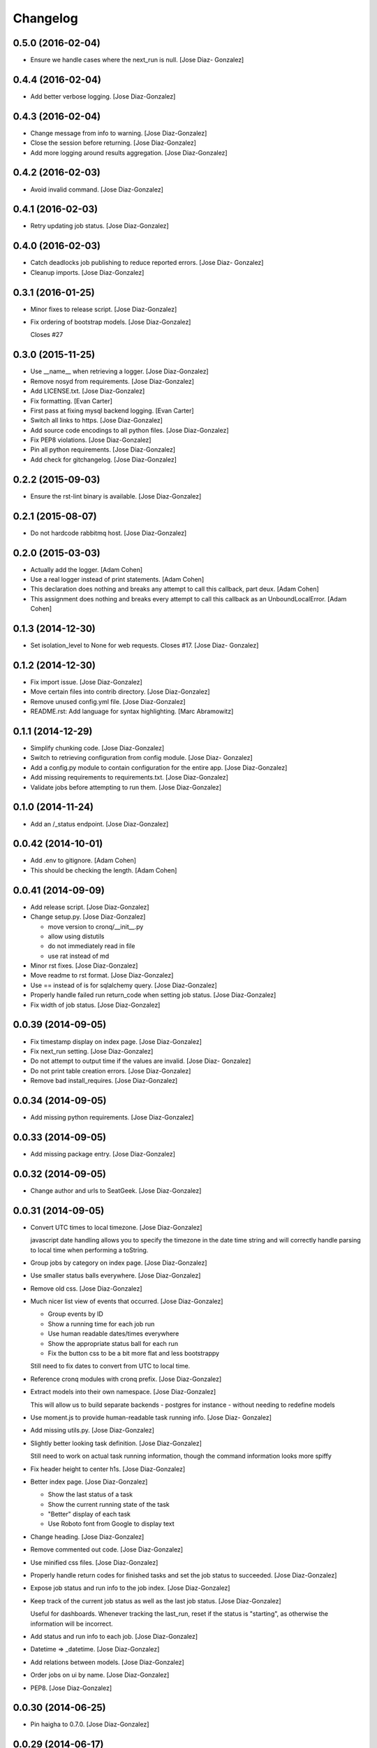 Changelog
=========

0.5.0 (2016-02-04)
------------------

- Ensure we handle cases where the next_run is null. [Jose Diaz-
  Gonzalez]

0.4.4 (2016-02-04)
------------------

- Add better verbose logging. [Jose Diaz-Gonzalez]

0.4.3 (2016-02-04)
------------------

- Change message from info to warning. [Jose Diaz-Gonzalez]

- Close the session before returning. [Jose Diaz-Gonzalez]

- Add more logging around results aggregation. [Jose Diaz-Gonzalez]

0.4.2 (2016-02-03)
------------------

- Avoid invalid command. [Jose Diaz-Gonzalez]

0.4.1 (2016-02-03)
------------------

- Retry updating job status. [Jose Diaz-Gonzalez]

0.4.0 (2016-02-03)
------------------

- Catch deadlocks job publishing to reduce reported errors. [Jose Diaz-
  Gonzalez]

- Cleanup imports. [Jose Diaz-Gonzalez]

0.3.1 (2016-01-25)
------------------

- Minor fixes to release script. [Jose Diaz-Gonzalez]

- Fix ordering of bootstrap models. [Jose Diaz-Gonzalez]

  Closes #27

0.3.0 (2015-11-25)
------------------

- Use __name__ when retrieving a logger. [Jose Diaz-Gonzalez]

- Remove nosyd from requirements. [Jose Diaz-Gonzalez]

- Add LICENSE.txt. [Jose Diaz-Gonzalez]

- Fix formatting. [Evan Carter]

- First pass at fixing mysql backend logging. [Evan Carter]

- Switch all links to https. [Jose Diaz-Gonzalez]

- Add source code encodings to all python files. [Jose Diaz-Gonzalez]

- Fix PEP8 violations. [Jose Diaz-Gonzalez]

- Pin all python requirements. [Jose Diaz-Gonzalez]

- Add check for gitchangelog. [Jose Diaz-Gonzalez]

0.2.2 (2015-09-03)
------------------

- Ensure the rst-lint binary is available. [Jose Diaz-Gonzalez]

0.2.1 (2015-08-07)
------------------

- Do not hardcode rabbitmq host. [Jose Diaz-Gonzalez]

0.2.0 (2015-03-03)
------------------

- Actually add the logger. [Adam Cohen]

- Use a real logger instead of print statements. [Adam Cohen]

- This declaration does nothing and breaks any attempt to call this
  callback, part deux. [Adam Cohen]

- This assignment does nothing and breaks every attempt to call this
  callback as an UnboundLocalError. [Adam Cohen]

0.1.3 (2014-12-30)
------------------

- Set isolation_level to None for web requests. Closes #17. [Jose Diaz-
  Gonzalez]

0.1.2 (2014-12-30)
------------------

- Fix import issue. [Jose Diaz-Gonzalez]

- Move certain files into contrib directory. [Jose Diaz-Gonzalez]

- Remove unused config.yml file. [Jose Diaz-Gonzalez]

- README.rst: Add language for syntax highlighting. [Marc Abramowitz]

0.1.1 (2014-12-29)
------------------

- Simplify chunking code. [Jose Diaz-Gonzalez]

- Switch to retrieving configuration from config module. [Jose Diaz-
  Gonzalez]

- Add a config.py module to contain configuration for the entire app.
  [Jose Diaz-Gonzalez]

- Add missing requirements to requirements.txt. [Jose Diaz-Gonzalez]

- Validate jobs before attempting to run them. [Jose Diaz-Gonzalez]

0.1.0 (2014-11-24)
------------------

- Add an /_status endpoint. [Jose Diaz-Gonzalez]

0.0.42 (2014-10-01)
-------------------

- Add .env to gitignore. [Adam Cohen]

- This should be checking the length. [Adam Cohen]

0.0.41 (2014-09-09)
-------------------

- Add release script. [Jose Diaz-Gonzalez]

- Change setup.py. [Jose Diaz-Gonzalez]

  - move version to cronq/__init__.py
  - allow using distutils
  - do not immediately read in file
  - use rat instead of md


- Minor rst fixes. [Jose Diaz-Gonzalez]

- Move readme to rst format. [Jose Diaz-Gonzalez]

- Use == instead of is for sqlalchemy query. [Jose Diaz-Gonzalez]

- Properly handle failed run return_code when setting job status. [Jose
  Diaz-Gonzalez]

- Fix width of job status. [Jose Diaz-Gonzalez]

0.0.39 (2014-09-05)
-------------------

- Fix timestamp display on index page. [Jose Diaz-Gonzalez]

- Fix next_run setting. [Jose Diaz-Gonzalez]

- Do not attempt to output time if the values are invalid. [Jose Diaz-
  Gonzalez]

- Do not print table creation errors. [Jose Diaz-Gonzalez]

- Remove bad install_requires. [Jose Diaz-Gonzalez]

0.0.34 (2014-09-05)
-------------------

- Add missing python requirements. [Jose Diaz-Gonzalez]

0.0.33 (2014-09-05)
-------------------

- Add missing package entry. [Jose Diaz-Gonzalez]

0.0.32 (2014-09-05)
-------------------

- Change author and urls to SeatGeek. [Jose Diaz-Gonzalez]

0.0.31 (2014-09-05)
-------------------

- Convert UTC times to local timezone. [Jose Diaz-Gonzalez]

  javascript date handling allows you to specify the timezone in the date time string and will correctly handle parsing to local time when performing a toString.


- Group jobs by category on index page. [Jose Diaz-Gonzalez]

- Use smaller status balls everywhere. [Jose Diaz-Gonzalez]

- Remove old css. [Jose Diaz-Gonzalez]

- Much nicer list view of events that occurred. [Jose Diaz-Gonzalez]

  - Group events by ID
  - Show a running time for each job run
  - Use human readable dates/times everywhere
  - Show the appropriate status ball for each run
  - Fix the button css to be a bit more flat and less bootstrappy

  Still need to fix dates to convert from UTC to local time.


- Reference cronq modules with cronq prefix. [Jose Diaz-Gonzalez]

- Extract models into their own namespace. [Jose Diaz-Gonzalez]

  This will allow us to build separate backends - postgres for instance - without needing to redefine models


- Use moment.js to provide human-readable task running info. [Jose Diaz-
  Gonzalez]

- Add missing utils.py. [Jose Diaz-Gonzalez]

- Slightly better looking task definition. [Jose Diaz-Gonzalez]

  Still need to work on actual task running information, though the command information looks more spiffy


- Fix header height to center h1s. [Jose Diaz-Gonzalez]

- Better index page. [Jose Diaz-Gonzalez]

  - Show the last status of a task
  - Show the current running state of the task
  - "Better" display of each task
  - Use Roboto font from Google to display text


- Change heading. [Jose Diaz-Gonzalez]

- Remove commented out code. [Jose Diaz-Gonzalez]

- Use minified css files. [Jose Diaz-Gonzalez]

- Properly handle return codes for finished tasks and set the job status
  to succeeded. [Jose Diaz-Gonzalez]

- Expose job status and run info to the job index. [Jose Diaz-Gonzalez]

- Keep track of the current job status as well as the last job status.
  [Jose Diaz-Gonzalez]

  Useful for dashboards. Whenever tracking the last_run, reset if the status is "starting", as otherwise the information will be incorrect.


- Add status and run info to each job. [Jose Diaz-Gonzalez]

- Datetime => _datetime. [Jose Diaz-Gonzalez]

- Add relations between models. [Jose Diaz-Gonzalez]

- Order jobs on ui by name. [Jose Diaz-Gonzalez]

- PEP8. [Jose Diaz-Gonzalez]

0.0.30 (2014-06-25)
-------------------

- Pin haigha to 0.7.0. [Jose Diaz-Gonzalez]

0.0.29 (2014-06-17)
-------------------

- Pin haigha to 0.7.0. [Jose Diaz-Gonzalez]

  0.7.1 had a bc-incompatible change when they made it PEP-8. Who knows what else broke

- Pin haigha to 0.7.0. [Jose Diaz-Gonzalez]

  0.7.1 had a bc-incompatible change when they made it PEP-8. Who knows what else broke

v0.0.28 (2014-01-02)
--------------------

- Actually upgrade aniso8601. [Jose Diaz-Gonzalez]

v0.0.27 (2014-01-02)
--------------------

- Use Integer instead of Integer(1) for run_now. [Jose Diaz-Gonzalez]

v0.0.26 (2014-01-02)
--------------------

- Bump version. [zackkitzmiller]

- Added note about cronq-injector creating tables. [Jose Diaz-Gonzalez]

- Remove zip file. [Jose Diaz-Gonzalez]

- V0.0.25. [Philip Cristiano]

- Web: Allow POST as well. [Philip Cristiano]

- Web: Log a little. [Philip Cristiano]

- Web: Don't be cute. [Philip Cristiano]

- V0.0.23. [Philip Cristiano]

- Readme: Example category should use fail flag for curl. [Philip
  Cristiano]

  Silent failures for this wouldn't be great

- Api: Set routing_key for category jobs. [Philip Cristiano]

v0.0.22 (2013-05-30)
--------------------

- V0.0.22. [Philip Cristiano]

- Web: Remove jobs no longer defined in category. [Philip Cristiano]

- Web: Error if names are duplicated. [Philip Cristiano]

- Add categories. [Philip Cristiano]

  First step, add ability to add categories and job in them with a single request.

- Mysql: Prevent deadlocks from leaving a serializable session open.
  [Philip Cristiano]

  Doing a select could cause MySQL to lock when we don't need it to.

- Mysql: Run less of the code in a try block. [Philip Cristiano]

v0.0.21 (2013-03-10)
--------------------

- V0.0.21. [Philip Cristiano]

- Web: Add page to list failures. [Philip Cristiano]

- Web: Add link back to job. [Philip Cristiano]

- Mysql: Remove duplicate setting of key. [Philip Cristiano]

v0.0.20 (2013-02-26)
--------------------

- V0.0.20: Publish after committing. [Philip Cristiano]

  I thought this was how I was doing it. This definitely is related to #9

v0.0.19 (2013-02-26)
--------------------

- V0.0.19: Set MySQL isolation leve. [Philip Cristiano]

  May actually fix #9

v0.0.18 (2013-02-25)
--------------------

- V0.0.18: Set locked_by to catch race conditions. [Philip Cristiano]

  closes #9

v0.0.17 (2013-02-25)
--------------------

- Timeout is an int short, use a shorter one. [Philip Cristiano]

  12 hours should be enough

v0.0.16 (2013-02-25)
--------------------

- V0.0.16. [Philip Cristiano]

- Handle longer running jobs. [Philip Cristiano]

  The heartbeat would kick the connection off causing a bunch of problems. This can be dealt with later since it's still a problem, but it takes 1 full day to cause it

v0.0.15 (2013-02-24)
--------------------

- Close handler after process ends. [Philip Cristiano]

  May be causing a bug where the process appears to hang

v0.0.14 (2013-02-24)
--------------------

- Exit on connection error. [Philip Cristiano]

  closes #8

- V0.0.13. [Philip Cristiano]

- Runner: Log to /var/log/cronq for each process. [Philip Cristiano]

  Uses a watchedFileHandler so it can be log rotated

- Fix typo. [Philip Cristiano]

- Run jobs now in web interface. [Philip Cristiano]

- Support multiple RabbitMQ queues. [Philip Cristiano]

  To allow routing of jobs to the correct nodes and splitting of tasks

- Page for each run. [Philip Cristiano]

- Something to read. [Philip Cristiano]

- Fix showing return code. [Philip Cristiano]

- Aggregate job results for web view. [Philip Cristiano]

- Web: Name links to index. [Philip Cristiano]

- Working on web app. [Philip Cristiano]

- Web view. [Philip Cristiano]

- Don't add test job. [Philip Cristiano]

- Working injector and runner together woooo. [Philip Cristiano]

- Runner working. [Philip Cristiano]

- Runner will run a task… constantly at this point. [Philip Cristiano]

- Make: Add upload target. [Philip Cristiano]

- Make: Fix path to Python. [Philip Cristiano]

- Basic project layout. [Philip Cristiano]

- Initial commit. [philipcristiano]


